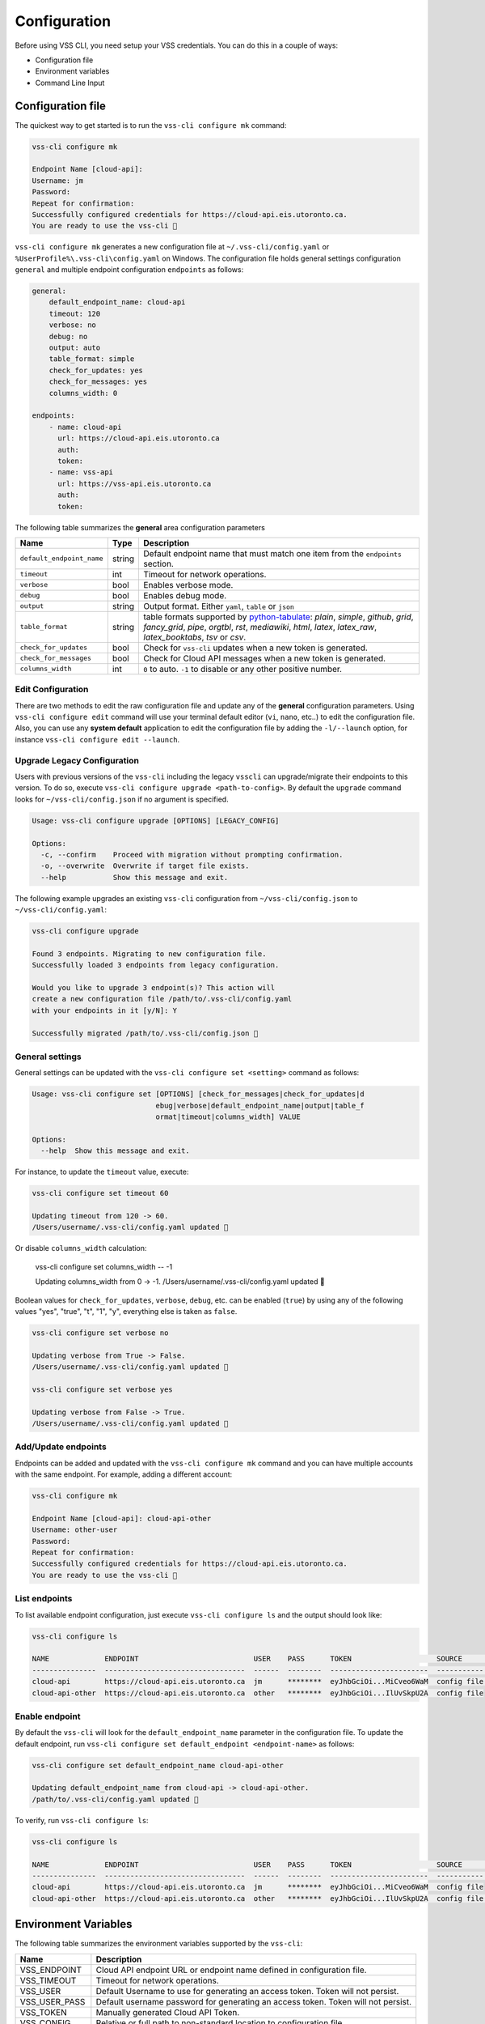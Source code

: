 .. _Configuration:

Configuration
=============

Before using VSS CLI, you need setup your VSS credentials.
You can do this in a couple of ways:

* Configuration file
* Environment variables
* Command Line Input

Configuration file
------------------
The quickest way to get started is to run the ``vss-cli configure mk`` command:

.. code-block:: bash

    vss-cli configure mk

    Endpoint Name [cloud-api]:
    Username: jm
    Password:
    Repeat for confirmation:
    Successfully configured credentials for https://cloud-api.eis.utoronto.ca.
    You are ready to use the vss-cli 🚀

``vss-cli configure mk`` generates a new configuration file at
``~/.vss-cli/config.yaml`` or ``%UserProfile%\.vss-cli\config.yaml``
on Windows. The configuration file holds general settings configuration
``general`` and multiple endpoint configuration ``endpoints`` as follows:

.. code-block:: yaml

    general:
        default_endpoint_name: cloud-api
        timeout: 120
        verbose: no
        debug: no
        output: auto
        table_format: simple
        check_for_updates: yes
        check_for_messages: yes
        columns_width: 0

    endpoints:
        - name: cloud-api
          url: https://cloud-api.eis.utoronto.ca
          auth:
          token:
        - name: vss-api
          url: https://vss-api.eis.utoronto.ca
          auth:
          token:

The following table summarizes the **general** area configuration parameters

+---------------------------+--------+--------------------------------------+
| Name                      | Type   | Description                          |
+===========================+========+======================================+
| ``default_endpoint_name`` | string | Default endpoint name that must match|
|                           |        | one item from the ``endpoints``      |
|                           |        | section.                             |
+---------------------------+--------+--------------------------------------+
| ``timeout``               | int    | Timeout for network operations.      |
+---------------------------+--------+--------------------------------------+
| ``verbose``               | bool   | Enables verbose mode.                |
+---------------------------+--------+--------------------------------------+
| ``debug``                 | bool   | Enables debug mode.                  |
+---------------------------+--------+--------------------------------------+
| ``output``                | string | Output format. Either ``yaml``,      |
|                           |        | ``table`` or ``json``                |
+---------------------------+--------+--------------------------------------+
| ``table_format``          | string | table formats supported by           |
|                           |        | `python-tabulate`_: `plain`,         |
|                           |        | `simple`, `github`,                  |
|                           |        | `grid`, `fancy_grid`, `pipe`,        |
|                           |        | `orgtbl`, `rst`, `mediawiki`,        |
|                           |        | `html`, `latex`,                     |
|                           |        | `latex_raw`, `latex_booktabs`, `tsv` |
|                           |        | or `csv`.                            |
+---------------------------+--------+--------------------------------------+
| ``check_for_updates``     | bool   | Check for ``vss-cli`` updates when a |
|                           |        | new token is generated.              |
+---------------------------+--------+--------------------------------------+
| ``check_for_messages``    | bool   | Check for Cloud API messages when a  |
|                           |        | new token is generated.              |
+---------------------------+--------+--------------------------------------+
|      ``columns_width``    | int    | ``0`` to auto. ``-1`` to disable or  |
|                           |        | any other positive number.           |
+---------------------------+--------+--------------------------------------+

Edit Configuration
~~~~~~~~~~~~~~~~~~

There are two methods to edit the raw configuration file and update any of the
**general** configuration parameters. Using ``vss-cli configure edit`` command
will use your terminal default editor (``vi``, ``nano``, etc..) to edit the
configuration file. Also, you can use any **system default** application to
edit the configuration file by adding the ``-l/--launch`` option, for instance
``vss-cli configure edit --launch``.


Upgrade Legacy Configuration
~~~~~~~~~~~~~~~~~~~~~~~~~~~~

Users with previous versions of the ``vss-cli`` including the legacy ``vsscli``
can upgrade/migrate their endpoints to this version. To do so, execute
``vss-cli configure upgrade <path-to-config>``. By default the ``upgrade``
command looks for ``~/vss-cli/config.json`` if no argument is specified.

.. code-block:: bash

    Usage: vss-cli configure upgrade [OPTIONS] [LEGACY_CONFIG]

    Options:
      -c, --confirm    Proceed with migration without prompting confirmation.
      -o, --overwrite  Overwrite if target file exists.
      --help           Show this message and exit.


The following example upgrades an existing ``vss-cli`` configuration from
``~/vss-cli/config.json`` to ``~/vss-cli/config.yaml``:

.. code-block:: bash

    vss-cli configure upgrade

    Found 3 endpoints. Migrating to new configuration file.
    Successfully loaded 3 endpoints from legacy configuration.

    Would you like to upgrade 3 endpoint(s)? This action will
    create a new configuration file /path/to/.vss-cli/config.yaml
    with your endpoints in it [y/N]: Y

    Successfully migrated /path/to/.vss-cli/config.json 🎉


General settings
~~~~~~~~~~~~~~~~

General settings can be updated with the ``vss-cli configure set <setting>``
command as follows:

.. code-block:: bash

    Usage: vss-cli configure set [OPTIONS] [check_for_messages|check_for_updates|d
                                 ebug|verbose|default_endpoint_name|output|table_f
                                 ormat|timeout|columns_width] VALUE

    Options:
      --help  Show this message and exit.


For instance, to update the ``timeout`` value, execute:

.. code-block:: bash

    vss-cli configure set timeout 60

    Updating timeout from 120 -> 60.
    /Users/username/.vss-cli/config.yaml updated 💾

Or disable ``columns_width`` calculation:

    vss-cli configure set columns_width -- -1

    Updating columns_width from 0 -> -1.
    /Users/username/.vss-cli/config.yaml updated 💾


Boolean values for ``check_for_updates``, ``verbose``, ``debug``, etc.
can be enabled (``true``) by using any of the following values
"yes", "true", "t", "1", "y", everything else is taken as ``false``.

.. code-block:: bash

    vss-cli configure set verbose no

    Updating verbose from True -> False.
    /Users/username/.vss-cli/config.yaml updated 💾

    vss-cli configure set verbose yes

    Updating verbose from False -> True.
    /Users/username/.vss-cli/config.yaml updated 💾


Add/Update endpoints
~~~~~~~~~~~~~~~~~~~~

Endpoints can be added and updated with the ``vss-cli configure mk``
command and you can have multiple accounts with the same endpoint.
For example, adding a different account:

.. code-block:: bash

    vss-cli configure mk

    Endpoint Name [cloud-api]: cloud-api-other
    Username: other-user
    Password:
    Repeat for confirmation:
    Successfully configured credentials for https://cloud-api.eis.utoronto.ca.
    You are ready to use the vss-cli 🚀


List endpoints
~~~~~~~~~~~~~~

To list available endpoint configuration, just execute
``vss-cli configure ls`` and the output should look like:

.. code-block:: bash

    vss-cli configure ls

    NAME             ENDPOINT                           USER    PASS      TOKEN                    SOURCE       DEFAULT
    ---------------  ---------------------------------  ------  --------  -----------------------  -----------  ---------
    cloud-api        https://cloud-api.eis.utoronto.ca  jm      ********  eyJhbGciOi...MiCveo6WaM  config file  ✅
    cloud-api-other  https://cloud-api.eis.utoronto.ca  other   ********  eyJhbGciOi...IlUvSkpU2A  config file


Enable endpoint
~~~~~~~~~~~~~~~
By default the ``vss-cli`` will look for the ``default_endpoint_name``
parameter in the configuration file. To update the default endpoint,
run ``vss-cli configure set default_endpoint <endpoint-name>`` as follows:


.. code-block:: bash

    vss-cli configure set default_endpoint_name cloud-api-other

    Updating default_endpoint_name from cloud-api -> cloud-api-other.
    /path/to/.vss-cli/config.yaml updated 💾

To verify, run ``vss-cli configure ls``:

.. code-block:: bash

    vss-cli configure ls

    NAME             ENDPOINT                           USER    PASS      TOKEN                    SOURCE       DEFAULT
    ---------------  ---------------------------------  ------  --------  -----------------------  -----------  ---------
    cloud-api        https://cloud-api.eis.utoronto.ca  jm      ********  eyJhbGciOi...MiCveo6WaM  config file
    cloud-api-other  https://cloud-api.eis.utoronto.ca  other   ********  eyJhbGciOi...IlUvSkpU2A  config file  ✅


Environment Variables
---------------------

The following table summarizes the environment variables
supported by the ``vss-cli``:

+------------------+--------------------------------------+
| Name             | Description                          |
+==================+======================================+
| VSS_ENDPOINT     | Cloud API endpoint URL or endpoint   |
|                  | name defined in configuration file.  |
+------------------+--------------------------------------+
| VSS_TIMEOUT      | Timeout for network operations.      |
+------------------+--------------------------------------+
| VSS_USER         | Default Username to use for          |
|                  | generating an access token.          |
|                  | Token will not persist.              |
+------------------+--------------------------------------+
| VSS_USER_PASS    | Default username password for        |
|                  | generating an access token.          |
|                  | Token will not persist.              |
+------------------+--------------------------------------+
| VSS_TOKEN        | Manually generated Cloud API Token.  |
+------------------+--------------------------------------+
| VSS_CONFIG       | Relative or full path to non-standard|
|                  | location to configuration file.      |
+------------------+--------------------------------------+
| VSS_OUTPUT       | Output format. Either ``yaml``,      |
|                  | ``table`` or ``json``.               |
+------------------+--------------------------------------+
| VSS_TABLE        | Table format to be used by tabulate. |
+------------------+--------------------------------------+
| VSS_COL_WIDTH    | ``0`` to auto. ``-1`` to disable or  |
|                  | any other positive number.           |
+------------------+--------------------------------------+

If you would like to have a stateless configuration, set ``VSS_USER``
and ``VSS_USER_PASS`` or ``VSS_TOKEN`` with a token generated manually:

.. code-block:: bash

    export VSS_USER=USER
    export VSS_USER_PASS=superstrongpassword
    # or
    export VSS_TOKEN=long_jwt_token


Command Line Input
------------------

The following table summarizes the command line input options
supported by the ``vss-cli``:

+---------------------------+-----------------------------------------------+
| Option                    | Description                                   |
+===========================+===============================================+
| ``-e``/``--endpoint``     | Cloud API endpoint URL endpoint name defined  |
|                           | in configuration file.                        |
+---------------------------+-----------------------------------------------+
| ``--timeout``             | HTTP timeout value.                           |
+---------------------------+-----------------------------------------------+
| ``-u``/``--username``     | Default Username to use for generating an     |
|                           | access token. Token will not persist.         |
+---------------------------+-----------------------------------------------+
| ``-p``/``--password``     | Default username password for generating an   |
|                           | access token. Token will not persist.         |
+---------------------------+-----------------------------------------------+
| ``-t``/``--token``        | Manually generated Cloud API Access Token.    |
+---------------------------+-----------------------------------------------+
| ``-c``/``--config``       | Relative or full path to non-standard location|
|                           | to configuration file.                        |
+---------------------------+-----------------------------------------------+
| ``-o``/``--output``       | Output format. Either ``yaml``, ``table`` or  |
|                           | ``json``.                                     |
+---------------------------+-----------------------------------------------+
| ``--table-format``        | Table format to be used by tabulate.          |
+---------------------------+-----------------------------------------------+
| ``--columns``             | Custom columns key=value list.                |
+---------------------------+-----------------------------------------------+
| ``--columns-width``       | Truncates column values (0: auto, -1: disable)|
+---------------------------+-----------------------------------------------+

The ``vss-cli`` configuration file can be configured using a mix
of both user input and command line options as follows:

.. code-block:: bash

    vss-cli --endpoint https://vss-api.eis.utoronto.ca configure mk --endpoint-name vss-api-jm

    Username: jm
    Password:
    Repeat for confirmation:
    Would you like to replace existing configuration?
     vss-api-jm:jm: https://vss-api.eis.utoronto.ca [y/N]: y
    Successfully configured credentials for https://vss-api.eis.utoronto.ca.
    You are ready to use the vss-cli 🚀

Then, if the new endpoint isn't the ``default_endpoint_name`` in the
configuration file, you can specify the endpoint name in ``--endpoint``
option as follows:

.. code-block:: bash

    vss-cli --endpoint vss-api-jm compute vm ls

    ...


.. _`python-tabulate`: https://pypi.org/project/tabulate/

